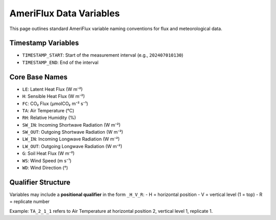 AmeriFlux Data Variables
========================

This page outlines standard AmeriFlux variable naming conventions for flux and meteorological data.

Timestamp Variables
-------------------
- ``TIMESTAMP_START``: Start of the measurement interval (e.g., ``202407010130``)
- ``TIMESTAMP_END``: End of the interval

Core Base Names
---------------
- ``LE``: Latent Heat Flux (W m⁻²)
- ``H``: Sensible Heat Flux (W m⁻²)
- ``FC``: CO₂ Flux (µmolCO₂ m⁻² s⁻¹)
- ``TA``: Air Temperature (°C)
- ``RH``: Relative Humidity (%)
- ``SW_IN``: Incoming Shortwave Radiation (W m⁻²)
- ``SW_OUT``: Outgoing Shortwave Radiation (W m⁻²)
- ``LW_IN``: Incoming Longwave Radiation (W m⁻²)
- ``LW_OUT``: Outgoing Longwave Radiation (W m⁻²)
- ``G``: Soil Heat Flux (W m⁻²)
- ``WS``: Wind Speed (m s⁻¹)
- ``WD``: Wind Direction (°)

Qualifier Structure
-------------------
Variables may include a **positional qualifier** in the form ``_H_V_R``:
- H = horizontal position
- V = vertical level (1 = top)
- R = replicate number

Example: ``TA_2_1_1`` refers to Air Temperature at horizontal position 2, vertical level 1, replicate 1.
